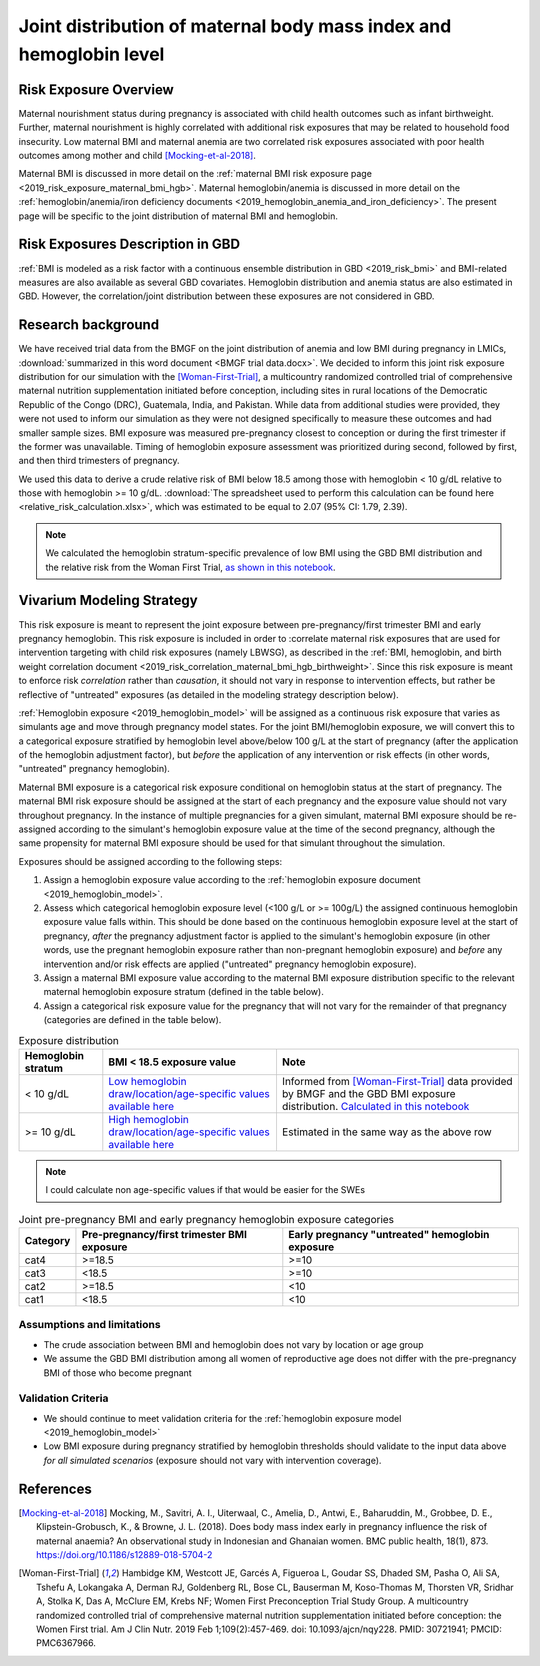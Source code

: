 .. _2019_risk_exposure_maternal_bmi_hgb:

====================================================================
Joint distribution of maternal body mass index and hemoglobin level
====================================================================

Risk Exposure Overview
----------------------

Maternal nourishment status during pregnancy is associated with child health outcomes such as infant birthweight. Further, maternal nourishment is highly correlated with additional risk exposures that may be related to household food insecurity. Low maternal BMI and maternal anemia are two correlated risk exposures associated with poor health outcomes among mother and child [Mocking-et-al-2018]_.

Maternal BMI is discussed in more detail on the :ref:`maternal BMI risk exposure page <2019_risk_exposure_maternal_bmi_hgb>`. Maternal hemoglobin/anemia is discussed in more detail on the :ref:`hemoglobin/anemia/iron deficiency documents <2019_hemoglobin_anemia_and_iron_deficiency>`. The present page will be specific to the joint distribution of maternal BMI and hemoglobin.

Risk Exposures Description in GBD
----------------------------------------

:ref:`BMI is modeled as a risk factor with a continuous ensemble distribution in GBD <2019_risk_bmi>` and BMI-related measures are also available as several GBD covariates. Hemoglobin distribution and anemia status are also estimated in GBD. However, the correlation/joint distribution between these exposures are not considered in GBD.

Research background
---------------------

We have received trial data from the BMGF on the joint distribution of anemia and low BMI during pregnancy in LMICs, :download:`summarized in this word document <BMGF trial data.docx>`. We decided to inform this joint risk exposure distribution for our simulation with the [Woman-First-Trial]_, a multicountry randomized controlled trial of comprehensive maternal nutrition supplementation initiated before conception, including sites in rural locations of the Democratic Republic of the Congo (DRC), Guatemala, India, and Pakistan. While data from additional studies were provided, they were not used to inform our simulation as they were not designed specifically to measure these outcomes and had smaller sample sizes. BMI exposure was measured pre-pregnancy closest to conception or during the first trimester if the former was unavailable. Timing of hemoglobin exposure assessment was prioritized during second, followed by first, and then third trimesters of pregnancy.

We used this data to derive a crude relative risk of BMI below 18.5 among those with hemoglobin < 10 g/dL relative to those with hemoglobin >= 10 g/dL. :download:`The spreadsheet used to perform this calculation can be found here <relative_risk_calculation.xlsx>`, which was estimated to be equal to 2.07 (95% CI: 1.79, 2.39).

.. note::

  We calculated the hemoglobin stratum-specific prevalence of low BMI using the GBD BMI distribution and the relative risk from the Woman First Trial, `as shown in this notebook <https://github.com/ihmeuw/vivarium_research_iv_iron/blob/main/misc_investigations/BMI%20and%20anemia%20exposure.ipynb>`_.

Vivarium Modeling Strategy
--------------------------

This risk exposure is meant to represent the joint exposure between pre-pregnancy/first trimester BMI and early pregnancy hemoglobin. This risk exposure is included in order to :correlate maternal risk exposures that are used for intervention targeting with child risk exposures (namely LBWSG), as described in the :ref:`BMI, hemoglobin, and birth weight correlation document <2019_risk_correlation_maternal_bmi_hgb_birthweight>`. Since this risk exposure is meant to enforce risk *correlation* rather than *causation*, it should not vary in response to intervention effects, but rather be reflective of "untreated" exposures (as detailed in the modeling strategy description below).

:ref:`Hemoglobin exposure <2019_hemoglobin_model>` will be assigned as a continuous risk exposure that varies as simulants age and move through pregnancy model states. For the joint BMI/hemoglobin exposure, we will convert this to a categorical exposure stratified by hemoglobin level above/below 100 g/L at the start of pregnancy (after the application of the hemoglobin adjustment factor), but *before* the application of any intervention or risk effects (in other words, "untreated" pregnancy hemoglobin).

Maternal BMI exposure is a categorical risk exposure conditional on hemoglobin status at the start of pregnancy. The maternal BMI risk exposure should be assigned at the start of each pregnancy and the exposure value should not vary throughout pregnancy. In the instance of multiple pregnancies for a given simulant, maternal BMI exposure should be re-assigned according to the simulant's hemoglobin exposure value at the time of the second pregnancy, although the same propensity for maternal BMI exposure should be used for that simulant throughout the simulation.

Exposures should be assigned according to the following steps:

#. Assign a hemoglobin exposure value according to the :ref:`hemoglobin exposure document <2019_hemoglobin_model>`.
#. Assess which categorical hemoglobin exposure level (<100 g/L or >= 100g/L) the assigned continuous hemoglobin exposure value falls within. This should be done based on the continuous hemoglobin exposure level at the start of pregnancy, *after* the pregnancy adjustment factor is applied to the simulant's hemoglobin exposure (in other words, use the pregnant hemoglobin exposure rather than non-pregnant hemoglobin exposure) and *before* any intervention and/or risk effects are applied ("untreated" pregnancy hemoglobin exposure).
#. Assign a maternal BMI exposure value according to the maternal BMI exposure distribution specific to the relevant maternal hemoglobin exposure stratum (defined in the table below).
#. Assign a categorical risk exposure value for the pregnancy that will not vary for the remainder of that pregnancy (categories are defined in the table below).

.. list-table:: Exposure distribution
  :header-rows: 1

  * - Hemoglobin stratum
    - BMI < 18.5 exposure value
    - Note
  * - < 10 g/dL
    - `Low hemoglobin draw/location/age-specific values available here <https://github.com/ihmeuw/vivarium_research_iv_iron/blob/main/misc_investigations/prevalence_of_low_bmi_given_hemoglobin_below_10.csv>`_
    - Informed from [Woman-First-Trial]_ data provided by BMGF and the GBD BMI exposure distribution. `Calculated in this notebook <https://github.com/ihmeuw/vivarium_research_iv_iron/blob/main/misc_investigations/BMI%20and%20anemia%20exposure.ipynb>`_
  * - >= 10 g/dL
    - `High hemoglobin draw/location/age-specific values available here <https://github.com/ihmeuw/vivarium_research_iv_iron/blob/main/misc_investigations/prevalence_of_low_bmi_given_hemoglobin_above_10.csv>`_
    - Estimated in the same way as the above row

.. note::
  
  I could calculate non age-specific values if that would be easier for the SWEs

.. list-table:: Joint pre-pregnancy BMI and early pregnancy hemoglobin exposure categories
  :header-rows: 1

  * - Category
    - Pre-pregnancy/first trimester BMI exposure
    - Early pregnancy "untreated" hemoglobin exposure
  * - cat4
    - >=18.5
    - >=10
  * - cat3
    - <18.5
    - >=10
  * - cat2
    - >=18.5
    - <10
  * - cat1
    - <18.5
    - <10

Assumptions and limitations
++++++++++++++++++++++++++++

- The crude association between BMI and hemoglobin does not vary by location or age group
- We assume the GBD BMI distribution among all women of reproductive age does not differ with the pre-pregnancy BMI of those who become pregnant

Validation Criteria
+++++++++++++++++++

- We should continue to meet validation criteria for the :ref:`hemoglobin exposure model <2019_hemoglobin_model>`
- Low BMI exposure during pregnancy stratified by hemoglobin thresholds should validate to the input data above *for all simulated scenarios* (exposure should not vary with intervention coverage).

References
-----------

.. [Mocking-et-al-2018]
  Mocking, M., Savitri, A. I., Uiterwaal, C., Amelia, D., Antwi, E., Baharuddin, M., Grobbee, D. E., Klipstein-Grobusch, K., & Browne, J. L. (2018). Does body mass index early in pregnancy influence the risk of maternal anaemia? An observational study in Indonesian and Ghanaian women. BMC public health, 18(1), 873. https://doi.org/10.1186/s12889-018-5704-2

.. [Woman-First-Trial]
  Hambidge KM, Westcott JE, Garcés A, Figueroa L, Goudar SS, Dhaded SM, Pasha O, Ali SA, Tshefu A, Lokangaka A, Derman RJ, Goldenberg RL, Bose CL, Bauserman M, Koso-Thomas M, Thorsten VR, Sridhar A, Stolka K, Das A, McClure EM, Krebs NF; Women First Preconception Trial Study Group. A multicountry randomized controlled trial of comprehensive maternal nutrition supplementation initiated before conception: the Women First trial. Am J Clin Nutr. 2019 Feb 1;109(2):457-469. doi: 10.1093/ajcn/nqy228. PMID: 30721941; PMCID: PMC6367966.